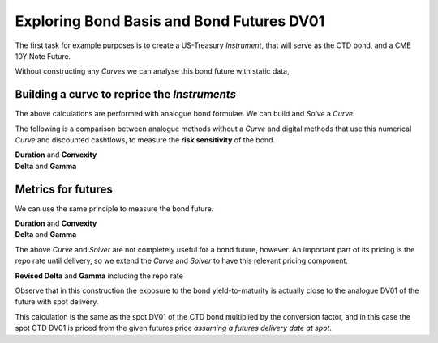 .. _bondbasis-doc:

.. ipython:: python
   :suppress:

   from rateslib.curves import *
   from rateslib.instruments import *
   import matplotlib.pyplot as plt
   from datetime import datetime as dt
   import numpy as np
   from pandas import DataFrame, option_context

Exploring Bond Basis and Bond Futures DV01
********************************************

The first task for example purposes is to create a US-Treasury *Instrument*, that
will serve as the CTD bond, and a CME 10Y Note Future.

.. ipython:: python

   ust = FixedRateBond(
       effective=dt(2017, 8, 15),
       termination=dt(2024, 8, 15),
       fixed_rate=2.375,
       notional=-1e6,
       spec="us_gb",
       curves="bcurve",
   )
   usbf = BondFuture(
       coupon=6.0,
       delivery=(dt(2017, 12, 1), dt(2017, 12, 29)),
       basket=[ust],
       calc_mode="ust_long",
       nominal=100e3,
       contracts=10,
   )

Without constructing any *Curves* we can analyse this bond future with static data,

.. ipython:: python

   df = usbf.dlv(
       future_price=125.2656,
       prices=[101.2266],
       repo_rate=1.499,
       settlement=dt(2017, 10, 10),
       delivery=dt(2017, 12, 29),
       convention="act360",
   )
   with option_context("display.float_format", lambda x: '%.6f' % x):
       print(df)

Building a curve to reprice the *Instruments*
----------------------------------------------

The above calculations are performed with analogue bond formulae. We can build
and *Solve* a *Curve*.

.. ipython:: python

   bcurve = Curve(
       nodes={dt(2017, 10, 9): 1.0, dt(2024, 8, 17): 1.0},
       calendar="nyc",
       convention="act360",
       id="bcurve"
   )
   solver = Solver(
       curves=[bcurve],
       instruments=[(ust, (), {"metric": "ytm"})],
       s=[2.18098],
       instrument_labels=["bond ytm"],
       id="bonds",
   )

The following is a comparison between analogue methods without a *Curve* and
digital methods that use this numerical *Curve* and discounted cashflows, to measure
the **risk sensitivity** of the bond.

.. container:: twocol

   .. container:: leftside40

      **Duration** and **Convexity**

      .. ipython:: python

         ust.duration(
             ytm=2.18098,
             settlement=dt(2017, 10, 10),
             metric="risk"
         ) * -100
         ust.convexity(
             ytm=2.18098,
             settlement=dt(2017, 10, 10)
         )

   .. container:: rightside60

      **Delta** and **Gamma**

      .. ipython:: python

        ust.delta(solver=solver)
        ust.gamma(solver=solver)

.. raw:: html

   <div class="clear"></div>

Metrics for futures
---------------------

We can use the same principle to measure the bond future.

.. container:: twocol

   .. container:: leftside40

      **Duration** and **Convexity**

      .. ipython:: python

         usbf.duration(
             future_price=125.2656,
             delivery=dt(2017, 12, 29),
             metric="risk"
         )[0] * -100
         usbf.convexity(
             future_price=125.2656,
             delivery=dt(2017, 12, 29),
         )[0]

   .. container:: rightside60

      **Delta** and **Gamma**

      .. ipython:: python

        usbf.delta(solver=solver)
        usbf.gamma(solver=solver)


.. raw:: html

   <div class="clear"></div>

The above *Curve* and *Solver* are not completely useful for a bond future,
however.
An important part of its pricing is the repo rate until delivery, so
we extend the *Curve* and *Solver* to have this relevant pricing component.

.. ipython:: python

   bcurve = Curve(
       nodes={
           dt(2017, 10, 9): 1.0,
           dt(2017, 12, 29): 1.0,  #  node for the repo rate to delivery
           dt(2024, 8, 17): 1.0,
       },
       calendar="nyc",
       convention="act360",
       id="bcurve",
   )
   solver = Solver(
       curves=[bcurve],
       instruments=[
           IRS(dt(2017, 10, 9), dt(2017, 12, 29), spec="usd_irs", curves="bcurve"),
           (ust, (), {"metric": "ytm"})
       ],
       s=[1.790, 2.18098],
       instrument_labels=["repo", "bond ytm"],
       id="bonds",
   )

**Revised Delta** and **Gamma** including the repo rate

.. ipython:: python

   usbf.delta(solver=solver)
   usbf.gamma(solver=solver)

Observe that in this construction the exposure to the bond yield-to-maturity
is actually close to the analogue DV01 of the future with spot delivery.

.. ipython:: python

   usbf.duration(
       future_price=125.2656,
       delivery=dt(2017, 10, 10),
       metric="risk"
   )[0] * -100

This calculation is the same as the spot DV01 of the CTD bond multiplied by the
conversion factor, and in this case the spot CTD DV01 is priced from the given futures
price *assuming a futures delivery date at spot*.
